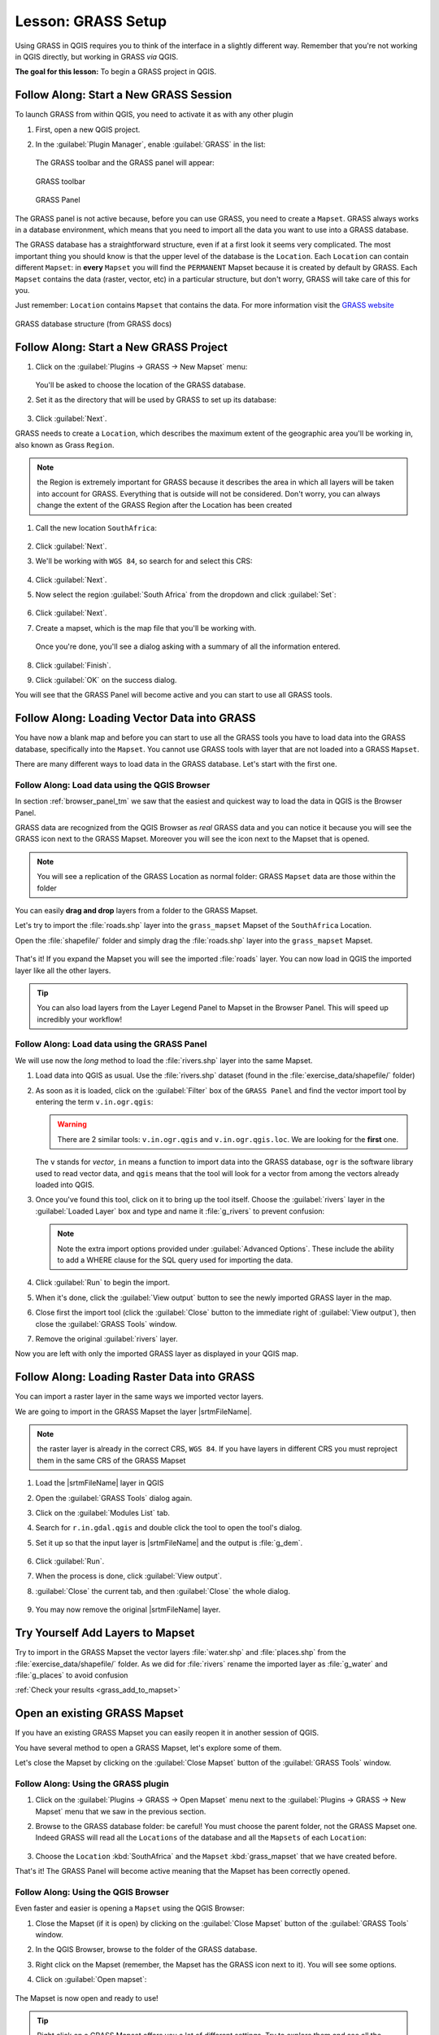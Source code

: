 .. only:: html

   |updatedisclaimer|

|LS| GRASS Setup
===============================================================================

Using GRASS in QGIS requires you to think of the interface in a slightly
different way. Remember that you're not working in QGIS directly, but working
in GRASS *via* QGIS.

**The goal for this lesson:** To begin a GRASS project in QGIS.

|basic| |FA| Start a New GRASS Session
-------------------------------------------------------------------------------

To launch GRASS from within QGIS, you need to activate it as with any other
plugin

#. First, open a new QGIS project.
#. In the :guilabel:`Plugin Manager`, enable :guilabel:`GRASS` in the list:

   .. figure:: img/enable_grass.png
      :align: center

   The GRASS toolbar and the GRASS panel will appear:

   .. figure:: img/grass_toolbar.png
      :align: center

      GRASS toolbar

   .. figure:: img/grass_panel.png
      :align: center

      GRASS Panel

The GRASS panel is not active because, before you can use GRASS, you need to
create a ``Mapset``. GRASS always works in a database environment, which means
that you need to import all the data you want to use into a GRASS database.

The GRASS database has a straightforward structure, even if at a first look it
seems very complicated. The most important thing you should know is that the
upper level of the database is the ``Location``. Each ``Location`` can contain
different ``Mapset``: in **every** ``Mapset`` you will find the ``PERMANENT``
Mapset because it is created by default by GRASS. Each ``Mapset`` contains the
data (raster, vector, etc) in a particular structure, but don't worry, GRASS will
take care of this for you.

Just remember: ``Location`` contains ``Mapset`` that contains the data. For more
information visit the `GRASS website <https://grass.osgeo.org/grass75/manuals/grass_database.html>`_

.. figure:: img/grass_database.png
   :align: center

   GRASS database structure (from GRASS docs)

|basic| |FA| Start a New GRASS Project
-------------------------------------------------------------------------------

#. Click on the :guilabel:`Plugins -> GRASS -> New Mapset` menu:

   .. figure:: img/grass_menu.png
      :align: center

   You'll be asked to choose the location of the GRASS database.

#. Set it as the directory that will be used by GRASS to set up its database:

   .. figure:: img/grass_folder.png
      :align: center

#. Click :guilabel:`Next`.

GRASS needs to create a ``Location``, which describes the maximum extent of the
geographic area you'll be working in, also known as Grass ``Region``.

.. note:: the Region is extremely important for GRASS because it describes the
  area in which all layers will be taken into account for GRASS. Everything
  that is outside will not be considered. Don't worry, you can always change the
  extent of the GRASS Region after the Location has been created

#. Call the new location ``SouthAfrica``:

   .. figure:: img/new_location.png
      :align: center

#. Click :guilabel:`Next`.
#. We'll be working with ``WGS 84``, so search for and select this CRS:

   .. figure:: img/wgs_84_selected.png
      :align: center

#. Click :guilabel:`Next`.
#. Now select the region :guilabel:`South Africa` from the dropdown and click
   :guilabel:`Set`:

   .. figure:: img/set_south_africa.png
      :align: center

#. Click :guilabel:`Next`.
#. Create a mapset, which is the map file that you'll be working with.

   .. figure:: img/grass_mapset.png
      :align: center

   Once you're done, you'll see a dialog asking with a summary of all the
   information entered.

   .. figure:: img/grass_final.png
     :align: center

#. Click :guilabel:`Finish`.
#. Click :guilabel:`OK` on the success dialog.

You will see that the GRASS Panel will become active and you can start to use
all GRASS tools.

|basic| |FA| Loading Vector Data into GRASS
-------------------------------------------------------------------------------

You have now a blank map and before you can start to use all the GRASS tools
you have to load data into the GRASS database, specifically into the ``Mapset``.
You cannot use GRASS tools with layer that are not loaded into a GRASS ``Mapset``.

There are many different ways to load data in the GRASS database. Let's start
with the first one.


.. _grass_browser:

|basic| |FA| Load data using the QGIS Browser
...............................................................................

In section :ref:`browser_panel_tm` we saw that the easiest and quickest way to
load the data in QGIS is the Browser Panel.

GRASS data are recognized from the QGIS Browser as *real* GRASS data and you can
notice it because you will see the GRASS icon next to the GRASS Mapset. Moreover
you will see the |grassMapsetOpen| icon next to the Mapset that is opened.

.. figure:: img/grass_browser.png
   :align: center

.. note:: You will see a replication of the GRASS Location as normal folder:
  GRASS ``Mapset`` data are those within the |grass| folder

You can easily **drag and drop** layers from a folder to the GRASS Mapset.

Let's try to import the :file:`roads.shp` layer into the ``grass_mapset`` Mapset
of the ``SouthAfrica`` Location.

Open the :file:`shapefile/` folder and simply drag the :file:`roads.shp` layer
into the ``grass_mapset`` Mapset.

.. figure:: img/grass_browser_import.png
   :align: center

That's it! If you expand the Mapset you will see the imported :file:`roads`
layer. You can now load in QGIS the imported layer like all the other layers.

.. tip:: You can also load layers from the Layer Legend Panel to Mapset in the
  Browser Panel. This will speed up incredibly your workflow!


|basic| |FA| Load data using the GRASS Panel
...............................................................................

We will use now the *long* method to load the :file:`rivers.shp` layer into the
same Mapset.

#. Load data into QGIS as usual. Use the :file:`rivers.shp` dataset (found in the
   :file:`exercise_data/shapefile/` folder)
#. As soon as it is loaded, click on the :guilabel:`Filter` box of the ``GRASS Panel``
   and find the vector import tool by entering the term ``v.in.ogr.qgis``:

   .. warning:: There are 2 similar tools: ``v.in.ogr.qgis`` and
     ``v.in.ogr.qgis.loc``. We are looking for the **first** one.

   .. figure:: img/grass_panel_import.png
      :align: center

   The ``v`` stands for *vector*, ``in`` means a function to import data into
   the GRASS database, ``ogr`` is the software library used to read vector data,
   and ``qgis`` means that the tool will look for a vector from among the vectors
   already loaded into QGIS.

#. Once you've found this tool, click on it to bring up the tool itself. Choose
   the :guilabel:`rivers` layer in the :guilabel:`Loaded Layer` box and type and
   name it :file:`g_rivers` to prevent confusion:

   .. figure:: img/grass_tool_selected.png
      :align: center

   .. note:: |hard| Note the extra import options provided under
    :guilabel:`Advanced Options`. These include the ability to add a WHERE
    clause for the SQL query used for importing the data.

#. Click :guilabel:`Run` to begin the import.
#. When it's done, click the :guilabel:`View output` button to see the newly
   imported GRASS layer in the map.
#. Close first the import tool (click the :guilabel:`Close` button to the
   immediate right of :guilabel:`View output`), then close the :guilabel:`GRASS
   Tools` window.
#. Remove the original :guilabel:`rivers` layer.

Now you are left with only the imported GRASS layer as displayed in your QGIS
map.

|basic| |FA| Loading Raster Data into GRASS
-------------------------------------------------------------------------------

You can import a raster layer in the same ways we imported vector layers.

We are going to import in the GRASS Mapset the layer |srtmFileName|.

.. note:: the raster layer is already in the correct CRS, ``WGS 84``. If you
  have layers in different CRS you must reproject them in the same CRS of the
  GRASS Mapset


#. Load the |srtmFileName| layer in QGIS
#. Open the :guilabel:`GRASS Tools` dialog again.
#. Click on the :guilabel:`Modules List` tab.
#. Search for ``r.in.gdal.qgis`` and double click the tool to open the tool's
   dialog.
#. Set it up so that the input layer is |srtmFileName| and the output is :file:`g_dem`.

   .. figure:: img/g_dem_settings.png
      :align: center

#. Click :guilabel:`Run`.
#. When the process is done, click :guilabel:`View output`.
#. :guilabel:`Close` the current tab, and then :guilabel:`Close` the whole
   dialog.

   .. figure:: img/g_dem_result.png
      :align: center

#. You may now remove the original |srtmFileName| layer.


.. _backlink-grass_add_to_mapset:

|basic| |TY| Add Layers to Mapset
-------------------------------------------------------------------------------
Try to import in the GRASS Mapset the vector layers :file:`water.shp` and
:file:`places.shp` from the :file:`exercise_data/shapefile/` folder. As we did
for :file:`rivers` rename the imported layer as :file:`g_water` and :file:`g_places`
to avoid confusion

:ref:`Check your results <grass_add_to_mapset>`


|basic| Open an existing GRASS Mapset
-------------------------------------------------------------------------------
If you have an existing GRASS Mapset you can easily reopen it in another session
of QGIS.

You have several method to open a GRASS Mapset, let's explore some of them.

Let's close the Mapset by clicking on the :guilabel:`Close Mapset` button of the
:guilabel:`GRASS Tools` window.


|basic| |FA| Using the GRASS plugin
...............................................................................

#. Click on the :guilabel:`Plugins -> GRASS -> Open Mapset` menu next to the
   :guilabel:`Plugins -> GRASS -> New Mapset` menu that we saw in the previous section.

#. Browse to the GRASS database folder: be careful! You must choose the parent folder,
   not the GRASS Mapset one. Indeed GRASS will read all the ``Locations`` of the
   database and all the ``Mapsets`` of each ``Location``:

   .. figure:: img/grass_open_mapset.png
      :align: center

#. Choose the ``Location`` :kbd:`SouthAfrica` and the ``Mapset`` :kbd:`grass_mapset`
   that we have created before.

That's it! The GRASS Panel will become active meaning that the Mapset has been
correctly opened.


|basic| |FA| Using the QGIS Browser
...............................................................................

Even faster and easier is opening a ``Mapset`` using the QGIS Browser:

#. Close the Mapset (if it is open) by clicking on the :guilabel:`Close Mapset`
   button of the :guilabel:`GRASS Tools` window.
#. In the QGIS Browser, browse to the folder of the GRASS database.
#. Right click on the Mapset (remember, the Mapset has the |grass| GRASS icon
   next to it). You will see some options.
#. Click on :guilabel:`Open mapset`:

   .. figure:: img/grass_open_mapset_browser.png
      :align: center

The Mapset is now open and ready to use!

.. tip:: Right click on a GRASS Mapset offers you a lot of different settings.
  Try to explore them and see all the useful options.

|IC|
-------------------------------------------------------------------------------

The GRASS workflow for ingesting data is somewhat different from the QGIS
method because GRASS loads its data into a spatial database structure.
However, by using QGIS as a frontend, you can make the setup of a GRASS mapset
easier by using existing layers in QGIS as data sources for GRASS.

|WN|
-------------------------------------------------------------------------------

Now that the data is imported into GRASS, we can look at the advanced analysis
operations that GRASS offers.


.. Substitutions definitions - AVOID EDITING PAST THIS LINE
   This will be automatically updated by the find_set_subst.py script.
   If you need to create a new substitution manually,
   please add it also to the substitutions.txt file in the
   source folder.

.. |FA| replace:: Follow Along:
.. |IC| replace:: In Conclusion
.. |LS| replace:: Lesson:
.. |TY| replace:: Try Yourself
.. |WN| replace:: What's Next?
.. |basic| image:: /static/global/basic.png
.. |grass| image:: /static/common/grasslogo.png
   :width: 1.5em
.. |grassMapsetOpen| image:: /static/common/grass_mapset_open.png
   :width: 1.5em
.. |hard| image:: /static/global/hard.png
.. |srtmFileName| replace:: :file:`srtm_41_19_4326.tif`
.. |updatedisclaimer| replace:: :disclaimer:`Docs in progress for 'QGIS testing'. Visit https://docs.qgis.org/2.18 for QGIS 2.18 docs and translations.`
